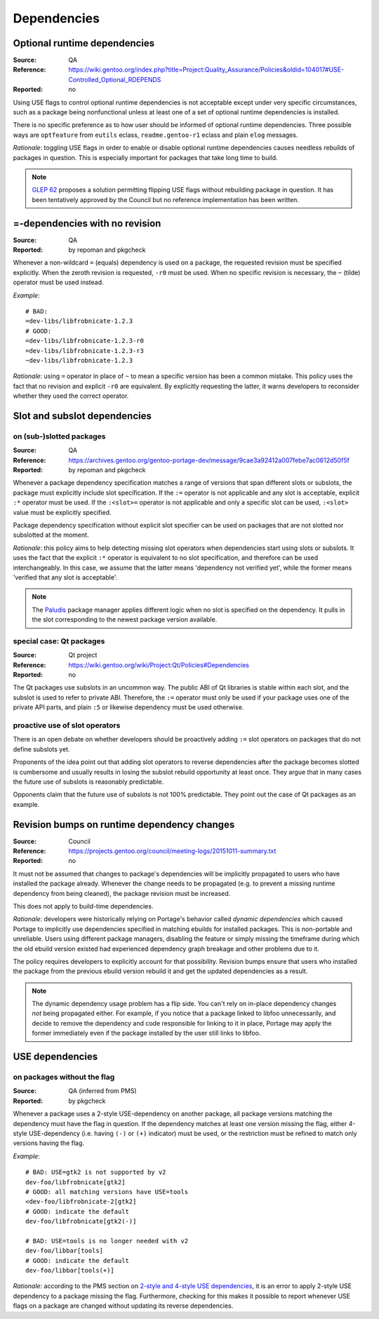 Dependencies
============

.. index:: dependency; optional runtime
.. index:: USE flags; for optional RDEPEND

Optional runtime dependencies
-----------------------------
:Source: QA
:Reference: https://wiki.gentoo.org/index.php?title=Project:Quality_Assurance/Policies&oldid=104017#USE-Controlled_Optional_RDEPENDS
:Reported: no

Using USE flags to control optional runtime dependencies is not
acceptable except under very specific circumstances, such as a package
being nonfunctional unless at least one of a set of optional runtime
dependencies is installed.

There is no specific preference as to how user should be informed
of optional runtime dependencies.  Three possible ways are
``optfeature`` from ``eutils`` eclass, ``readme.gentoo-r1`` eclass
and plain ``elog`` messages.

*Rationale*: toggling USE flags in order to enable or disable optional
runtime dependencies causes needless rebuilds of packages in question.
This is especially important for packages that take long time to build.

.. Note::

   `GLEP 62`_ proposes a solution permitting flipping USE flags without
   rebuilding package in question.  It has been tentatively approved
   by the Council but no reference implementation has been written.


.. index:: dependency; = with no revision

=-dependencies with no revision
-------------------------------
:Source: QA
:Reported: by repoman and pkgcheck

Whenever a non-wildcard ``=`` (equals) dependency is used on a package,
the requested revision must be specified explicitly.  When the zeroth
revision is requested, ``-r0`` must be used.  When no specific revision
is necessary, the ``~`` (tilde) operator must be used instead.

*Example*::

    # BAD:
    =dev-libs/libfrobnicate-1.2.3
    # GOOD:
    =dev-libs/libfrobnicate-1.2.3-r0
    =dev-libs/libfrobnicate-1.2.3-r3
    ~dev-libs/libfrobnicate-1.2.3

*Rationale*: using ``=`` operator in place of ``~`` to mean a specific
version has been a common mistake.  This policy uses the fact that
no revision and explicit ``-r0`` are equivalent.  By explicitly
requesting the latter, it warns developers to reconsider whether they
used the correct operator.


.. index::
   pair: slot/subslot; dependency

Slot and subslot dependencies
-----------------------------

on (sub-)slotted packages
~~~~~~~~~~~~~~~~~~~~~~~~~
:Source: QA
:Reference: https://archives.gentoo.org/gentoo-portage-dev/message/9cae3a92412a007febe7ac0612d50f5f
:Reported: by repoman and pkgcheck

Whenever a package dependency specification matches a range of versions
that span different slots or subslots, the package must explicitly
include slot specification.  If the ``:=`` operator is not applicable
and any slot is acceptable, explicit ``:*`` operator must be used.
If the ``:<slot>=`` operator is not applicable and only a specific slot
can be used, ``:<slot>`` value must be explicitly specified.

Package dependency specification without explicit slot specifier can
be used on packages that are not slotted nor subslotted at the moment.

*Rationale*: this policy aims to help detecting missing slot operators
when dependencies start using slots or subslots.  It uses the fact that
the explicit ``:*`` operator is equivalent to no slot specification,
and therefore can be used interchangeably.  In this case, we assume
that the latter means 'dependency not verified yet', while the former
means 'verified that any slot is acceptable'.

.. Note::

   The Paludis_ package manager applies different logic when no slot
   is specified on the dependency.  It pulls in the slot corresponding
   to the newest package version available.


.. index::
   pair: slot/subslot; Qt

special case: Qt packages
~~~~~~~~~~~~~~~~~~~~~~~~~
:Source: Qt project
:Reference: https://wiki.gentoo.org/wiki/Project:Qt/Policies#Dependencies
:Reported: no

The Qt packages use subslots in an uncommon way.  The public ABI of Qt
libraries is stable within each slot, and the subslot is used to refer
to private ABI.  Therefore, the ``:=`` operator must only be used
if your package uses one of the private API parts, and plain ``:5``
or likewise dependency must be used otherwise.

proactive use of slot operators
~~~~~~~~~~~~~~~~~~~~~~~~~~~~~~~
There is an open debate on whether developers should be proactively
adding ``:=`` slot operators on packages that do not define subslots
yet.

Proponents of the idea point out that adding slot operators to reverse
dependencies after the package becomes slotted is cumbersome and usually
results in losing the subslot rebuild opportunity at least once.  They
argue that in many cases the future use of subslots is reasonably
predictable.

Opponents claim that the future use of subslots is not 100% predictable.
They point out the case of Qt packages as an example.


.. index::
   single: dependency; dynamic
   pair: dependency; revision bump

Revision bumps on runtime dependency changes
--------------------------------------------
:Source: Council
:Reference: https://projects.gentoo.org/council/meeting-logs/20151011-summary.txt
:Reported: no

It must not be assumed that changes to package's dependencies will
be implicitly propagated to users who have installed the package
already.  Whenever the change needs to be propagated (e.g. to prevent
a missing runtime dependency from being cleaned), the package revision
must be increased.

This does not apply to build-time dependencies.

*Rationale*: developers were historically relying on Portage's behavior
called *dynamic dependencies* which caused Portage to implicitly use
dependencies specified in matching ebuilds for installed packages.  This
is non-portable and unreliable.  Users using different package managers,
disabling the feature or simply missing the timeframe during which
the old ebuild version existed had experienced dependency graph breakage
and other problems due to it.

The policy requires developers to explicitly account for that
possibility.  Revision bumps ensure that users who installed the package
from the previous ebuild version rebuild it and get the updated
dependencies as a result.

.. Note::

   The dynamic dependency usage problem has a flip side.  You can't rely
   on in-place dependency changes *not* being propagated either.  For
   example, if you notice that a package linked to libfoo unnecessarily,
   and decide to remove the dependency and code responsible for linking
   to it in place, Portage may apply the former immediately even
   if the package installed by the user still links to libfoo.


.. index::
   pair: USE flags; dependency

USE dependencies
----------------

on packages without the flag
~~~~~~~~~~~~~~~~~~~~~~~~~~~~
:Source: QA (inferred from PMS)
:Reported: by pkgcheck

Whenever a package uses a 2-style USE-dependency on another package,
all package versions matching the dependency must have the flag
in question.  If the dependency matches at least one version missing
the flag, either 4-style USE-dependency (i.e. having ``(-)`` or ``(+)``
indicator) must be used, or the restriction must be refined to match
only versions having the flag.

*Example*::

    # BAD: USE=gtk2 is not supported by v2
    dev-foo/libfrobnicate[gtk2]
    # GOOD: all matching versions have USE=tools
    <dev-foo/libfrobnicate-2[gtk2]
    # GOOD: indicate the default
    dev-foo/libfrobnicate[gtk2(-)]

    # BAD: USE=tools is no longer needed with v2
    dev-foo/libbar[tools]
    # GOOD: indicate the default
    dev-foo/libbar[tools(+)]

*Rationale*: according to the PMS section on `2-style and 4-style USE
dependencies`_, it is an error to apply 2-style USE dependency to
a package missing the flag.  Furthermore, checking for this makes it
possible to report whenever USE flags on a package are changed without
updating its reverse dependencies.


.. _GLEP 62: https://www.gentoo.org/glep/glep-0062.html
.. _Paludis: https://paludis.exherbo.org/
.. _2-style and 4-style USE dependencies:
     https://projects.gentoo.org/pms/7/pms.html#x1-790008.2.6.4
